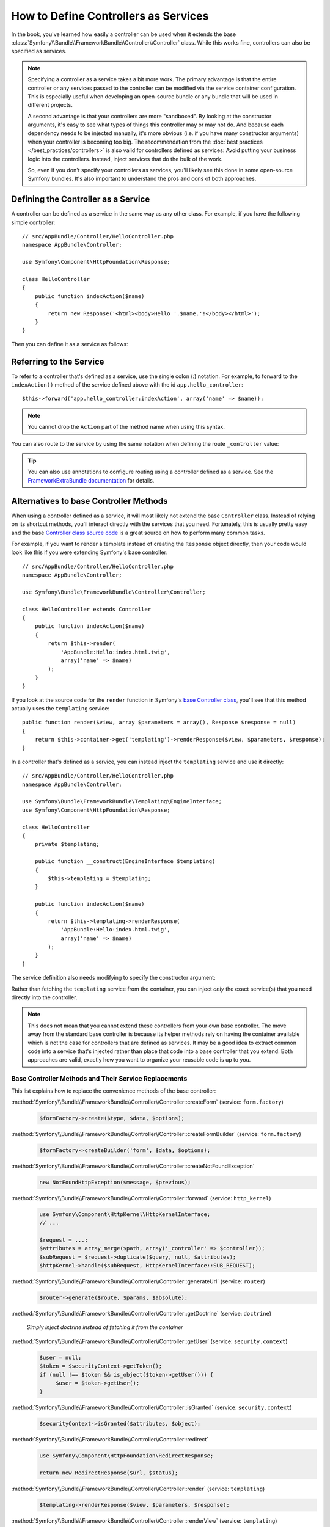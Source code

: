 .. index::
   single: Controller; As Services

How to Define Controllers as Services
=====================================

In the book, you've learned how easily a controller can be used when it
extends the base
:class:`Symfony\\Bundle\\FrameworkBundle\\Controller\\Controller` class. While
this works fine, controllers can also be specified as services.

.. note::

    Specifying a controller as a service takes a bit more work. The
    primary advantage is that the entire controller or any services passed to
    the controller can be modified via the service container configuration.
    This is especially useful when developing an open-source bundle or any
    bundle that will be used in different projects.

    A second advantage is that your controllers are more "sandboxed". By
    looking at the constructor arguments, it's easy to see what types of things
    this controller may or may not do. And because each dependency needs
    to be injected manually, it's more obvious (i.e. if you have many constructor
    arguments) when your controller is becoming too big. The recommendation from
    the :doc:`best practices </best_practices/controllers>` is also valid for
    controllers defined as services: Avoid putting your business logic into the
    controllers. Instead, inject services that do the bulk of the work.

    So, even if you don't specify your controllers as services, you'll likely
    see this done in some open-source Symfony bundles. It's also important
    to understand the pros and cons of both approaches.

Defining the Controller as a Service
------------------------------------

A controller can be defined as a service in the same way as any other class.
For example, if you have the following simple controller::

    // src/AppBundle/Controller/HelloController.php
    namespace AppBundle\Controller;

    use Symfony\Component\HttpFoundation\Response;

    class HelloController
    {
        public function indexAction($name)
        {
            return new Response('<html><body>Hello '.$name.'!</body></html>');
        }
    }

Then you can define it as a service as follows:

.. configuration-block::

    .. code-block:: yaml

        # app/config/services.yml
        services:
            app.hello_controller:
                class: AppBundle\Controller\HelloController

    .. code-block:: xml

        <!-- app/config/services.xml -->
        <services>
            <service id="app.hello_controller" class="AppBundle\Controller\HelloController" />
        </services>

    .. code-block:: php

        // app/config/services.php
        use Symfony\Component\DependencyInjection\Definition;

        $container->setDefinition('app.hello_controller', new Definition(
            'AppBundle\Controller\HelloController'
        ));

Referring to the Service
------------------------

To refer to a controller that's defined as a service, use the single colon (:)
notation. For example, to forward to the ``indexAction()`` method of the service
defined above with the id ``app.hello_controller``::

    $this->forward('app.hello_controller:indexAction', array('name' => $name));

.. note::

    You cannot drop the ``Action`` part of the method name when using this
    syntax.

You can also route to the service by using the same notation when defining
the route ``_controller`` value:

.. configuration-block::

    .. code-block:: yaml

        # app/config/routing.yml
        hello:
            path:     /hello
            defaults: { _controller: app.hello_controller:indexAction }

    .. code-block:: xml

        <!-- app/config/routing.xml -->
        <route id="hello" path="/hello">
            <default key="_controller">app.hello_controller:indexAction</default>
        </route>

    .. code-block:: php

        // app/config/routing.php
        $collection->add('hello', new Route('/hello', array(
            '_controller' => 'app.hello_controller:indexAction',
        )));

.. tip::

    You can also use annotations to configure routing using a controller
    defined as a service. See the `FrameworkExtraBundle documentation`_ for
    details.

Alternatives to base Controller Methods
---------------------------------------

When using a controller defined as a service, it will most likely not extend
the base ``Controller`` class. Instead of relying on its shortcut methods,
you'll interact directly with the services that you need. Fortunately, this is
usually pretty easy and the base `Controller class source code`_ is a great
source on how to perform many common tasks.

For example, if you want to render a template instead of creating the ``Response``
object directly, then your code would look like this if you were extending
Symfony's base controller::

    // src/AppBundle/Controller/HelloController.php
    namespace AppBundle\Controller;

    use Symfony\Bundle\FrameworkBundle\Controller\Controller;

    class HelloController extends Controller
    {
        public function indexAction($name)
        {
            return $this->render(
                'AppBundle:Hello:index.html.twig',
                array('name' => $name)
            );
        }
    }

If you look at the source code for the ``render`` function in Symfony's
`base Controller class`_, you'll see that this method actually uses the
``templating`` service::

    public function render($view, array $parameters = array(), Response $response = null)
    {
        return $this->container->get('templating')->renderResponse($view, $parameters, $response);
    }

In a controller that's defined as a service, you can instead inject the ``templating``
service and use it directly::

    // src/AppBundle/Controller/HelloController.php
    namespace AppBundle\Controller;

    use Symfony\Bundle\FrameworkBundle\Templating\EngineInterface;
    use Symfony\Component\HttpFoundation\Response;

    class HelloController
    {
        private $templating;

        public function __construct(EngineInterface $templating)
        {
            $this->templating = $templating;
        }

        public function indexAction($name)
        {
            return $this->templating->renderResponse(
                'AppBundle:Hello:index.html.twig',
                array('name' => $name)
            );
        }
    }

The service definition also needs modifying to specify the constructor
argument:

.. configuration-block::

    .. code-block:: yaml

        # app/config/services.yml
        services:
            app.hello_controller:
                class:     AppBundle\Controller\HelloController
                arguments: ["@templating"]

    .. code-block:: xml

        <!-- app/config/services.xml -->
        <services>
            <service id="app.hello_controller" class="AppBundle\Controller\HelloController">
                <argument type="service" id="templating"/>
            </service>
        </services>

    .. code-block:: php

        // app/config/services.php
        use Symfony\Component\DependencyInjection\Definition;
        use Symfony\Component\DependencyInjection\Reference;

        $container->setDefinition('app.hello_controller', new Definition(
            'AppBundle\Controller\HelloController',
            array(new Reference('templating'))
        ));

Rather than fetching the ``templating`` service from the container, you can
inject *only* the exact service(s) that you need directly into the controller.

.. note::

   This does not mean that you cannot extend these controllers from your own
   base controller. The move away from the standard base controller is because
   its helper methods rely on having the container available which is not
   the case for controllers that are defined as services. It may be a good
   idea to extract common code into a service that's injected rather than
   place that code into a base controller that you extend. Both approaches
   are valid, exactly how you want to organize your reusable code is up to
   you.

Base Controller Methods and Their Service Replacements
~~~~~~~~~~~~~~~~~~~~~~~~~~~~~~~~~~~~~~~~~~~~~~~~~~~~~~

This list explains how to replace the convenience methods of the base
controller:

:method:`Symfony\\Bundle\\FrameworkBundle\\Controller\\Controller::createForm` (service: ``form.factory``)
    .. code-block:: php

        $formFactory->create($type, $data, $options);

:method:`Symfony\\Bundle\\FrameworkBundle\\Controller\\Controller::createFormBuilder` (service: ``form.factory``)
    .. code-block:: php

        $formFactory->createBuilder('form', $data, $options);

:method:`Symfony\\Bundle\\FrameworkBundle\\Controller\\Controller::createNotFoundException`
    .. code-block:: php

        new NotFoundHttpException($message, $previous);

:method:`Symfony\\Bundle\\FrameworkBundle\\Controller\\Controller::forward` (service: ``http_kernel``)
    .. code-block:: php

        use Symfony\Component\HttpKernel\HttpKernelInterface;
        // ...

        $request = ...;
        $attributes = array_merge($path, array('_controller' => $controller));
        $subRequest = $request->duplicate($query, null, $attributes);
        $httpKernel->handle($subRequest, HttpKernelInterface::SUB_REQUEST);

:method:`Symfony\\Bundle\\FrameworkBundle\\Controller\\Controller::generateUrl` (service: ``router``)
    .. code-block:: php

       $router->generate($route, $params, $absolute);

:method:`Symfony\\Bundle\\FrameworkBundle\\Controller\\Controller::getDoctrine` (service: ``doctrine``)

    *Simply inject doctrine instead of fetching it from the container*

:method:`Symfony\\Bundle\\FrameworkBundle\\Controller\\Controller::getUser` (service: ``security.context``)
    .. code-block:: php

        $user = null;
        $token = $securityContext->getToken();
        if (null !== $token && is_object($token->getUser())) {
             $user = $token->getUser();
        }

:method:`Symfony\\Bundle\\FrameworkBundle\\Controller\\Controller::isGranted` (service: ``security.context``)
    .. code-block:: php

        $securityContext->isGranted($attributes, $object);

:method:`Symfony\\Bundle\\FrameworkBundle\\Controller\\Controller::redirect`
    .. code-block:: php

        use Symfony\Component\HttpFoundation\RedirectResponse;

        return new RedirectResponse($url, $status);

:method:`Symfony\\Bundle\\FrameworkBundle\\Controller\\Controller::render` (service: ``templating``)
    .. code-block:: php

        $templating->renderResponse($view, $parameters, $response);

:method:`Symfony\\Bundle\\FrameworkBundle\\Controller\\Controller::renderView` (service: ``templating``)
    .. code-block:: php

       $templating->render($view, $parameters);

:method:`Symfony\\Bundle\\FrameworkBundle\\Controller\\Controller::stream` (service: ``templating``)
    .. code-block:: php

        use Symfony\Component\HttpFoundation\StreamedResponse;

        $templating = $this->templating;
        $callback = function () use ($templating, $view, $parameters) {
            $templating->stream($view, $parameters);
        }

        return new StreamedResponse($callback);

.. tip::

    ``getRequest`` has been deprecated. Instead, have an argument to your
    controller action method called ``Request $request``. The order of the
    parameters is not important, but the typehint must be provided.


.. _`Controller class source code`: https://github.com/symfony/symfony/blob/master/src/Symfony/Bundle/FrameworkBundle/Controller/Controller.php
.. _`base Controller class`: https://github.com/symfony/symfony/blob/master/src/Symfony/Bundle/FrameworkBundle/Controller/Controller.php
.. _`FrameworkExtraBundle documentation`: https://symfony.com/doc/current/bundles/SensioFrameworkExtraBundle/annotations/routing.html
